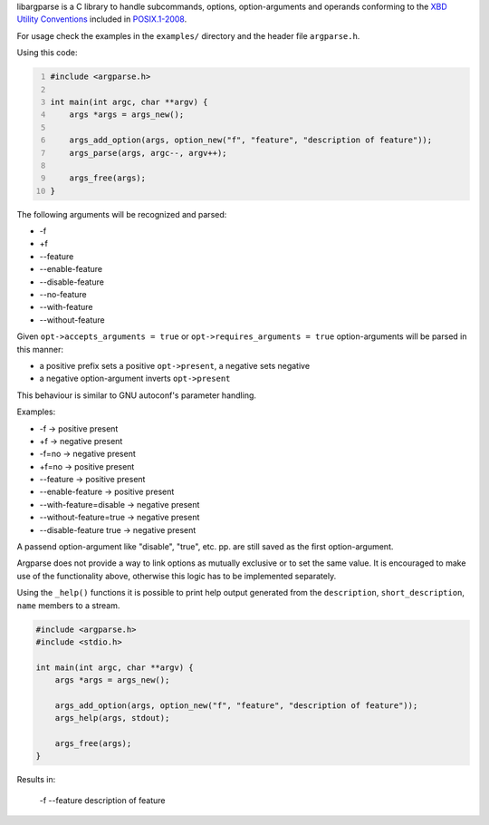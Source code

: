 libargparse is a C library to handle subcommands, options,
option-arguments and operands conforming to the `XBD Utility
Conventions`_ included in `POSIX.1-2008`_.

For usage check the examples in the ``examples/`` directory and the
header file ``argparse.h``.

Using this code:

.. code:: c
    :number-lines: 1

    #include <argparse.h>

    int main(int argc, char **argv) {
        args *args = args_new();

        args_add_option(args, option_new("f", "feature", "description of feature"));
        args_parse(args, argc--, argv++);

        args_free(args);
    }

The following arguments will be recognized and parsed:

* -f
* +f
* --feature
* --enable-feature
* --disable-feature
* --no-feature
* --with-feature
* --without-feature

Given ``opt->accepts_arguments = true`` or ``opt->requires_arguments
= true`` option-arguments will be parsed in this manner:

* a positive prefix sets a positive ``opt->present``, a negative sets negative
* a negative option-argument inverts ``opt->present``

This behaviour is similar to GNU autoconf's parameter handling.

Examples:

* -f -> positive present
* +f -> negative present
* -f=no -> negative present
* +f=no -> positive present
* --feature -> positive present
* --enable-feature -> positive present
* --with-feature=disable -> negative present
* --without-feature=true -> negative present
* --disable-feature true -> negative present

A passend option-argument like "disable", "true", etc. pp. are still
saved as the first option-argument.

Argparse does not provide a way to link options as mutually exclusive or
to set the same value. It is encouraged to make use of the functionality
above, otherwise this logic has to be implemented separately.

Using the ``_help()`` functions it is possible to print help output
generated from the ``description``, ``short_description``, ``name`` members to
a stream.

.. code:: c

    #include <argparse.h>
    #include <stdio.h>

    int main(int argc, char **argv) {
        args *args = args_new();

        args_add_option(args, option_new("f", "feature", "description of feature"));
        args_help(args, stdout);

        args_free(args);
    }

Results in:

        -f --feature  description of feature


.. _`XBD Utility Conventions`: http://pubs.opengroup.org/onlinepubs/9699919799/basedefs/V1_chap12.html
.. _`POSIX.1-2008` : http://pubs.opengroup.org/onlinepubs/9699919799/
